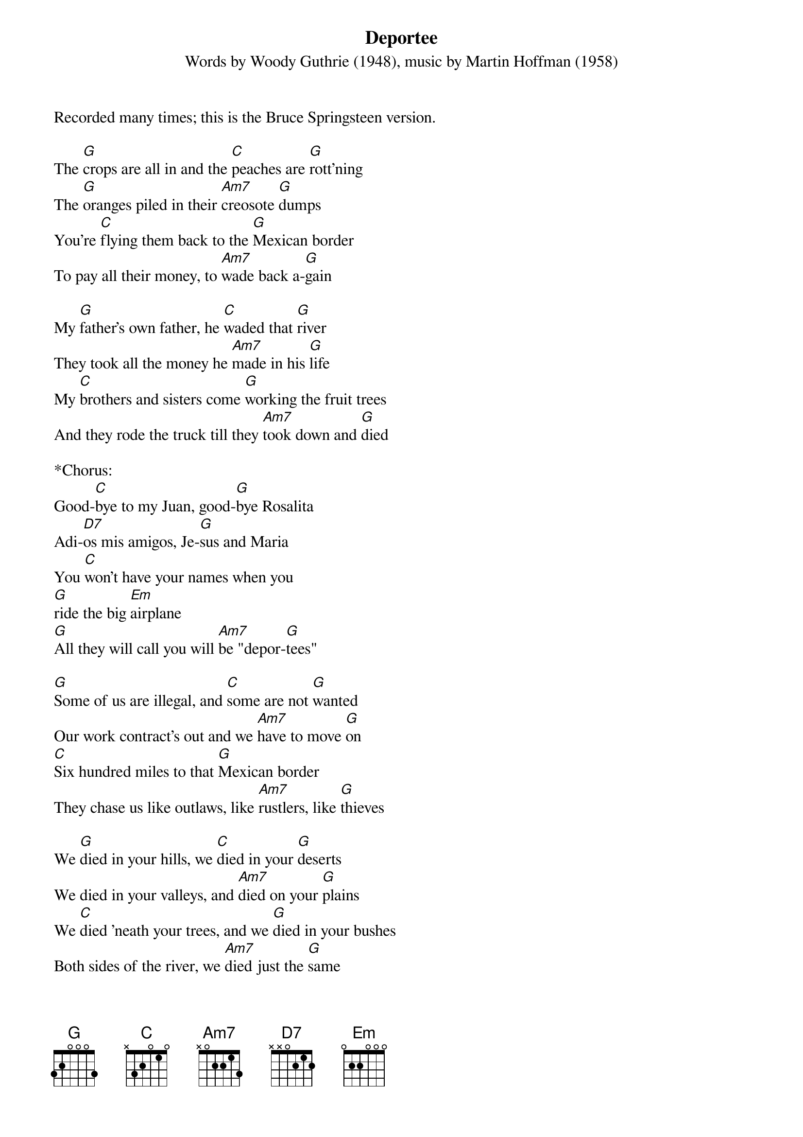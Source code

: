 {title:Deportee}
{subtitle:Words by Woody Guthrie (1948), music by Martin Hoffman (1958)}
{key:G}
Recorded many times; this is the Bruce Springsteen version.

The [G]crops are all in and the [C]peaches are [G]rott'ning
The [G]oranges piled in their [Am7]creosote [G]dumps
You're [C]flying them back to the [G]Mexican border
To pay all their money, to [Am7]wade back a-[G]gain
 
My [G]father's own father, he [C]waded that [G]river
They took all the money he [Am7]made in his [G]life
My [C]brothers and sisters come [G]working the fruit trees
And they rode the truck till they [Am7]took down and [G]died
 
*Chorus:
Good-[C]bye to my Juan, good-[G]bye Rosalita
Adi-[D7]os mis amigos, Je-[G]sus and Maria
You [C]won't have your names when you 
[G]ride the big [Em]airplane
[G]All they will call you will [Am7]be "depor-[G]tees"
 
[G]Some of us are illegal, and [C]some are not [G]wanted
Our work contract's out and we [Am7]have to move [G]on
[C]Six hundred miles to that [G]Mexican border
They chase us like outlaws, like [Am7]rustlers, like [G]thieves
  
We [G]died in your hills, we [C]died in your [G]deserts
We died in your valleys, and [Am7]died on your [G]plains
We [C]died 'neath your trees, and we [G]died in your bushes
Both sides of the river, we [Am7]died just the [G]same
 
*Chorus:
Good-[C]bye to my Juan, good-[G]bye Rosalita
Adi-[D7]os mis amigos, Je-[G]sus and Maria
You [C]won't have your names when you 
[G]ride the big [Em]airplane
[G]All they will call you will [Am7]be "depor-[G]tees"
 
The [G]sky plane caught fire over [C]Los Gatos [G]Canyon
A fireball of lightning, and [Am7]shook all our [G]hills
Who [C]are all these friends, all [G]scattered like dry leaves?
The radio says, "They are [Am7]just depor-[G]tees"
 
Is [G]this the best way we can [C]grow our big [G]orchards?
Is this the best way we can [Am7]grow our good [G]fruit?
To [C]fall like dry leaves, to [G]rot on my topsoil
And to be called no name, [Am7]except "depor-[G]tee"
 
*Chorus:
Good-[C]bye to my Juan, good-[G]bye Rosalita
Adi-[D7]os mis amigos, Je-[G]sus and Maria
You [C]won't have your names when you 
[G]ride the big [Em]airplane
[G]All they will call you will [Am7]be depor-[G]tee


